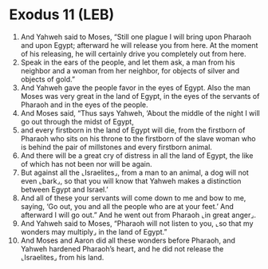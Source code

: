 * Exodus 11 (LEB)
:PROPERTIES:
:ID: LEB/02-EXO11
:END:

1. And Yahweh said to Moses, “Still one plague I will bring upon Pharaoh and upon Egypt; afterward he will release you from here. At the moment of his releasing, he will certainly drive you completely out from here.
2. Speak in the ears of the people, and let them ask, a man from his neighbor and a woman from her neighbor, for objects of silver and objects of gold.”
3. And Yahweh gave the people favor in the eyes of Egypt. Also the man Moses was very great in the land of Egypt, in the eyes of the servants of Pharaoh and in the eyes of the people.
4. And Moses said, “Thus says Yahweh, ‘About the middle of the night I will go out through the midst of Egypt,
5. and every firstborn in the land of Egypt will die, from the firstborn of Pharaoh who sits on his throne to the firstborn of the slave woman who is behind the pair of millstones and every firstborn animal.
6. And there will be a great cry of distress in all the land of Egypt, the like of which has not been nor will be again.
7. But against all the ⌞Israelites⌟, from a man to an animal, a dog will not even ⌞bark⌟, so that you will know that Yahweh makes a distinction between Egypt and Israel.’
8. And all of these your servants will come down to me and bow to me, saying, ‘Go out, you and all the people who are at your feet.’ And afterward I will go out.” And he went out from Pharaoh ⌞in great anger⌟.
9. And Yahweh said to Moses, “Pharaoh will not listen to you, ⌞so that my wonders may multiply⌟ in the land of Egypt.”
10. And Moses and Aaron did all these wonders before Pharaoh, and Yahweh hardened Pharaoh’s heart, and he did not release the ⌞Israelites⌟ from his land.
